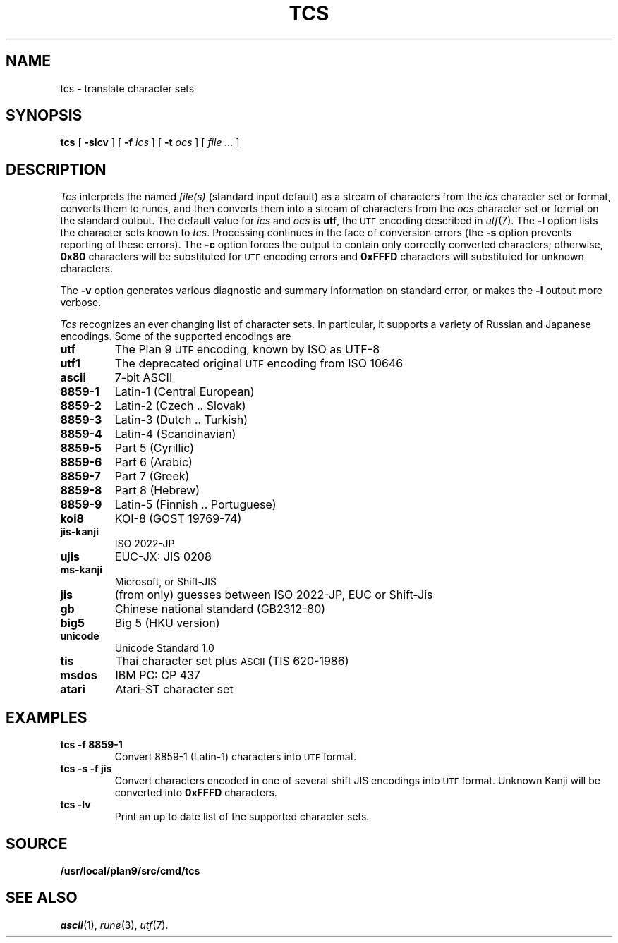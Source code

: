 .TH TCS 1
.SH NAME
tcs \- translate character sets
.SH SYNOPSIS
.B tcs
[
.B -slcv
]
[
.B -f
.I ics
]
[
.B -t
.I ocs
]
[
.I file ...
]
.SH DESCRIPTION
.I Tcs
interprets the named
.I file(s)
(standard input default) as a stream of characters from the
.I ics
character set or format, converts them to runes,
and then converts them into a stream of characters from the
.I ocs
character set or format on the standard output.
The default value for
.I ics
and
.I ocs
is
.BR utf ,
the
.SM UTF
encoding described in
.IR utf (7).
The
.B -l
option lists the character sets known to
.IR tcs .
Processing continues in the face of conversion errors (the
.B -s
option prevents reporting of these errors).
The
.B -c
option forces the output to contain only correctly converted characters;
otherwise,
.B 0x80
characters will be substituted for
.SM UTF
encoding errors and
.B 0xFFFD
characters will substituted for unknown characters.
.PP
The
.B -v
option generates various diagnostic and summary information on standard error,
or makes the
.B -l
output more verbose.
.PP
.I Tcs
recognizes an ever changing list of character sets.
In particular, it supports a variety of Russian and Japanese encodings.
Some of the supported encodings are
.TF jis-kanji
.TP
.B utf
The Plan 9
.SM UTF
encoding, known by ISO as UTF-8
.TP
.B utf1
The deprecated original
.SM UTF
encoding from ISO 10646
.TP
.B ascii
7-bit ASCII
.TP
.B 8859-1
Latin-1 (Central European)
.TP
.B 8859-2
Latin-2 (Czech .. Slovak)
.TP
.B 8859-3
Latin-3 (Dutch .. Turkish)
.TP
.B 8859-4
Latin-4 (Scandinavian)
.TP
.B 8859-5
Part 5 (Cyrillic)
.TP
.B 8859-6
Part 6 (Arabic)
.TP
.B 8859-7
Part 7 (Greek)
.TP
.B 8859-8
Part 8 (Hebrew)
.TP
.B 8859-9
Latin-5 (Finnish .. Portuguese)
.TP
.B koi8
KOI-8 (GOST 19769-74)
.TP
.B jis-kanji
ISO 2022-JP
.TP
.B ujis
EUC-JX: JIS 0208
.TP
.B ms-kanji
Microsoft, or Shift-JIS
.TP
.B jis
(from only) guesses between ISO 2022-JP, EUC or Shift-Jis
.TP
.B gb
Chinese national standard (GB2312-80)
.TP
.B big5
Big 5 (HKU version)
.TP
.B unicode
Unicode Standard 1.0
.TP
.B tis
Thai character set plus
.SM ASCII
(TIS 620-1986)
.TP
.B msdos
IBM PC: CP 437
.TP
.B atari
Atari-ST character set
.SH EXAMPLES
.TP
.B tcs -f 8859-1
Convert 8859-1 (Latin-1) characters into
.SM UTF
format.
.TP
.B tcs -s -f jis
Convert characters encoded in one of several shift JIS encodings into
.SM UTF
format.
Unknown Kanji will be converted into
.B 0xFFFD
characters.
.TP
.B tcs -lv
Print an up to date list of the supported character sets.
.SH SOURCE
.B /usr/local/plan9/src/cmd/tcs
.SH SEE ALSO
.IR ascii (1), 
.IR rune (3), 
.IR utf (7).
